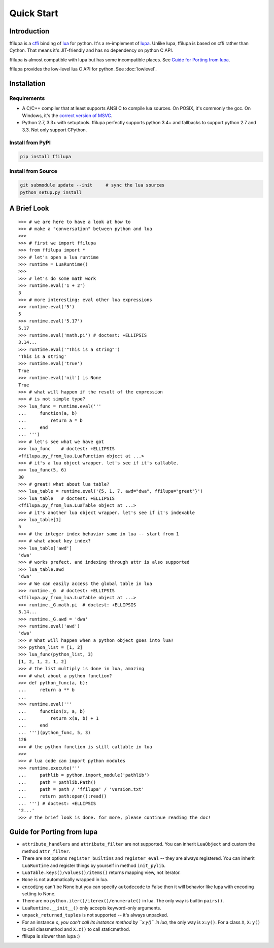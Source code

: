 .. |ZWNBSP| unicode:: U+FEFF
   :trim:

Quick Start
===========

Introduction
------------

ffilupa is a cffi_ binding of lua_ for python. It's a re-implement
of lupa_. Unlike lupa, ffilupa is based on cffi rather than Cython.
That means it's JIT-friendly and has no dependency on python C API.

ffilupa is almost compatible with lupa but has some incompatible places.
See `Guide for Porting from lupa`_.

ffilupa provides the low-level lua C API for python.
See :doc:`lowlevel`.

.. _cffi: https://cffi.readthedocs.io
.. _lua: https://www.lua.org
.. _lupa: https://github.com/scoder/lupa

Installation
------------

Requirements
^^^^^^^^^^^^

* A C/C |ZWNBSP| + |ZWNBSP| + compiler that at least supports ANSI C to
  compile lua sources.
  On POSIX, it's commonly the gcc. On Windows, it's the `correct version
  of MSVC`_.

* Python 2.7, 3.3 |ZWNBSP| + with setuptools. ffilupa perfectly supports
  python 3.4 |ZWNBSP| + and fallbacks to support python 2.7 and 3.3.
  Not only support CPython.

.. _`correct version of MSVC`: https://wiki.python.org/moin/WindowsCompilers

Install from PyPI
^^^^^^^^^^^^^^^^^

.. code-block:: bash

    pip install ffilupa

Install from Source
^^^^^^^^^^^^^^^^^^^

.. code-block:: bash

    git submodule update --init     # sync the lua sources
    python setup.py install

A Brief Look
------------

::

    >>> # we are here to have a look at how to
    >>> # make a "conversation" between python and lua
    >>>
    >>> # first we import ffilupa
    >>> from ffilupa import *
    >>> # let's open a lua runtime
    >>> runtime = LuaRuntime()
    >>>
    >>> # let's do some math work
    >>> runtime.eval('1 + 2')
    3
    >>> # more interesting: eval other lua expressions
    >>> runtime.eval('5')
    5
    >>> runtime.eval('5.17')
    5.17
    >>> runtime.eval('math.pi') # doctest: +ELLIPSIS
    3.14...
    >>> runtime.eval('"This is a string"')
    'This is a string'
    >>> runtime.eval('true')
    True
    >>> runtime.eval('nil') is None
    True
    >>> # what will happen if the result of the expression
    >>> # is not simple type?
    >>> lua_func = runtime.eval('''
    ...     function(a, b)
    ...         return a * b
    ...     end
    ... ''')
    >>> # let's see what we have got
    >>> lua_func    # doctest: +ELLIPSIS
    <ffilupa.py_from_lua.LuaFunction object at ...>
    >>> # it's a lua object wrapper. let's see if it's callable.
    >>> lua_func(5, 6)
    30
    >>> # great! what about lua table?
    >>> lua_table = runtime.eval('{5, 1, 7, awd="dwa", ffilupa="great"}')
    >>> lua_table   # doctest: +ELLIPSIS
    <ffilupa.py_from_lua.LuaTable object at ...>
    >>> # it's another lua object wrapper. let's see if it's indexable
    >>> lua_table[1]
    5
    >>> # the integer index behavior same in lua -- start from 1
    >>> # what about key index?
    >>> lua_table['awd']
    'dwa'
    >>> # works prefect. and indexing through attr is also supported
    >>> lua_table.awd
    'dwa'
    >>> # We can easily access the global table in lua
    >>> runtime._G  # doctest: +ELLIPSIS
    <ffilupa.py_from_lua.LuaTable object at ...>
    >>> runtime._G.math.pi  # doctest: +ELLIPSIS
    3.14...
    >>> runtime._G.awd = 'dwa'
    >>> runtime.eval('awd')
    'dwa'
    >>> # What will happen when a python object goes into lua?
    >>> python_list = [1, 2]
    >>> lua_func(python_list, 3)
    [1, 2, 1, 2, 1, 2]
    >>> # the list multiply is done in lua, amazing
    >>> # what about a python function?
    >>> def python_func(a, b):
    ...     return a ** b
    ...
    >>> runtime.eval('''
    ...     function(x, a, b)
    ...         return x(a, b) + 1
    ...     end
    ... ''')(python_func, 5, 3)
    126
    >>> # the python function is still callable in lua
    >>>
    >>> # lua code can import python modules
    >>> runtime.execute('''
    ...     pathlib = python.import_module('pathlib')
    ...     path = pathlib.Path()
    ...     path = path / 'ffilupa' / 'version.txt'
    ...     return path:open():read()
    ... ''') # doctest: +ELLIPSIS
    '2...'
    >>> # the brief look is done. for more, please continue reading the doc!

Guide for Porting from lupa
---------------------------

* ``attribute_handlers`` and ``attribute_filter`` are not supported.
  You can inherit ``LuaObject`` and custom the method ``attr_filter``.

* There are not options ``register_builtins`` and ``register_eval`` --
  they are always registered. You can inherit ``LuaRuntime`` and register
  things by yourself in method ``init_pylib``.

* ``LuaTable.keys()/values()/items()`` returns mapping view, not iterator.

* ``None`` is not automatically wrapped in lua.

* ``encoding`` can't be None but you can specify ``autodecode`` to False
  then it will behavior like lupa with encoding setting to None.

* There are no ``python.iter()/iterex()/enumerate()`` in lua. The only way
  is builtin ``pairs()``.

* ``LuaRuntime.__init__()`` only accepts keyword-only arguments.

* ``unpack_returned_tuples`` is not supported -- it's always unpacked.

* For an instance ``x``, *you can't call its instance method by ``x.y()``
  in lua,* the only way is ``x:y()``. For a class ``X``, ``X:y()`` to call
  classmethod and ``X.z()`` to call staticmethod.

* ffilupa is slower than lupa :)
